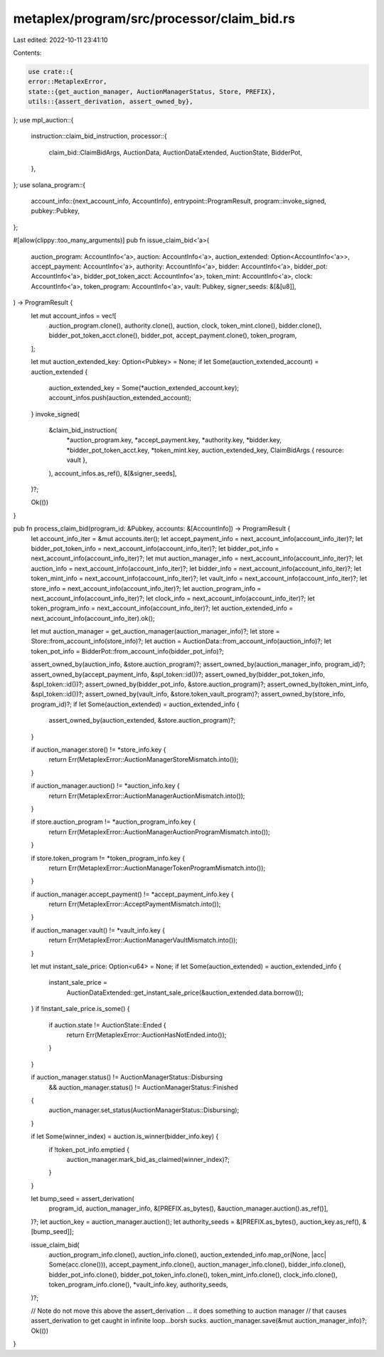 metaplex/program/src/processor/claim_bid.rs
===========================================

Last edited: 2022-10-11 23:41:10

Contents:

.. code-block:: rs

    use crate::{
    error::MetaplexError,
    state::{get_auction_manager, AuctionManagerStatus, Store, PREFIX},
    utils::{assert_derivation, assert_owned_by},
};
use mpl_auction::{
    instruction::claim_bid_instruction,
    processor::{
        claim_bid::ClaimBidArgs, AuctionData, AuctionDataExtended, AuctionState, BidderPot,
    },
};
use solana_program::{
    account_info::{next_account_info, AccountInfo},
    entrypoint::ProgramResult,
    program::invoke_signed,
    pubkey::Pubkey,
};

#[allow(clippy::too_many_arguments)]
pub fn issue_claim_bid<'a>(
    auction_program: AccountInfo<'a>,
    auction: AccountInfo<'a>,
    auction_extended: Option<AccountInfo<'a>>,
    accept_payment: AccountInfo<'a>,
    authority: AccountInfo<'a>,
    bidder: AccountInfo<'a>,
    bidder_pot: AccountInfo<'a>,
    bidder_pot_token_acct: AccountInfo<'a>,
    token_mint: AccountInfo<'a>,
    clock: AccountInfo<'a>,
    token_program: AccountInfo<'a>,
    vault: Pubkey,
    signer_seeds: &[&[u8]],
) -> ProgramResult {
    let mut account_infos = vec![
        auction_program.clone(),
        authority.clone(),
        auction,
        clock,
        token_mint.clone(),
        bidder.clone(),
        bidder_pot_token_acct.clone(),
        bidder_pot,
        accept_payment.clone(),
        token_program,
    ];

    let mut auction_extended_key: Option<Pubkey> = None;
    if let Some(auction_extended_account) = auction_extended {
        auction_extended_key = Some(*auction_extended_account.key);
        account_infos.push(auction_extended_account);
    }
    invoke_signed(
        &claim_bid_instruction(
            *auction_program.key,
            *accept_payment.key,
            *authority.key,
            *bidder.key,
            *bidder_pot_token_acct.key,
            *token_mint.key,
            auction_extended_key,
            ClaimBidArgs { resource: vault },
        ),
        account_infos.as_ref(),
        &[&signer_seeds],
    )?;

    Ok(())
}

pub fn process_claim_bid(program_id: &Pubkey, accounts: &[AccountInfo]) -> ProgramResult {
    let account_info_iter = &mut accounts.iter();
    let accept_payment_info = next_account_info(account_info_iter)?;
    let bidder_pot_token_info = next_account_info(account_info_iter)?;
    let bidder_pot_info = next_account_info(account_info_iter)?;
    let mut auction_manager_info = next_account_info(account_info_iter)?;
    let auction_info = next_account_info(account_info_iter)?;
    let bidder_info = next_account_info(account_info_iter)?;
    let token_mint_info = next_account_info(account_info_iter)?;
    let vault_info = next_account_info(account_info_iter)?;
    let store_info = next_account_info(account_info_iter)?;
    let auction_program_info = next_account_info(account_info_iter)?;
    let clock_info = next_account_info(account_info_iter)?;
    let token_program_info = next_account_info(account_info_iter)?;
    let auction_extended_info = next_account_info(account_info_iter).ok();

    let mut auction_manager = get_auction_manager(auction_manager_info)?;
    let store = Store::from_account_info(store_info)?;
    let auction = AuctionData::from_account_info(auction_info)?;
    let token_pot_info = BidderPot::from_account_info(bidder_pot_info)?;

    assert_owned_by(auction_info, &store.auction_program)?;
    assert_owned_by(auction_manager_info, program_id)?;
    assert_owned_by(accept_payment_info, &spl_token::id())?;
    assert_owned_by(bidder_pot_token_info, &spl_token::id())?;
    assert_owned_by(bidder_pot_info, &store.auction_program)?;
    assert_owned_by(token_mint_info, &spl_token::id())?;
    assert_owned_by(vault_info, &store.token_vault_program)?;
    assert_owned_by(store_info, program_id)?;
    if let Some(auction_extended) = auction_extended_info {
        assert_owned_by(auction_extended, &store.auction_program)?;
    }

    if auction_manager.store() != *store_info.key {
        return Err(MetaplexError::AuctionManagerStoreMismatch.into());
    }

    if auction_manager.auction() != *auction_info.key {
        return Err(MetaplexError::AuctionManagerAuctionMismatch.into());
    }

    if store.auction_program != *auction_program_info.key {
        return Err(MetaplexError::AuctionManagerAuctionProgramMismatch.into());
    }

    if store.token_program != *token_program_info.key {
        return Err(MetaplexError::AuctionManagerTokenProgramMismatch.into());
    }

    if auction_manager.accept_payment() != *accept_payment_info.key {
        return Err(MetaplexError::AcceptPaymentMismatch.into());
    }

    if auction_manager.vault() != *vault_info.key {
        return Err(MetaplexError::AuctionManagerVaultMismatch.into());
    }

    let mut instant_sale_price: Option<u64> = None;
    if let Some(auction_extended) = auction_extended_info {
        instant_sale_price =
            AuctionDataExtended::get_instant_sale_price(&auction_extended.data.borrow());
    }
    if !instant_sale_price.is_some() {
        if auction.state != AuctionState::Ended {
            return Err(MetaplexError::AuctionHasNotEnded.into());
        }
    }

    if auction_manager.status() != AuctionManagerStatus::Disbursing
        && auction_manager.status() != AuctionManagerStatus::Finished
    {
        auction_manager.set_status(AuctionManagerStatus::Disbursing);
    }

    if let Some(winner_index) = auction.is_winner(bidder_info.key) {
        if !token_pot_info.emptied {
            auction_manager.mark_bid_as_claimed(winner_index)?;
        }
    }

    let bump_seed = assert_derivation(
        program_id,
        auction_manager_info,
        &[PREFIX.as_bytes(), &auction_manager.auction().as_ref()],
    )?;
    let auction_key = auction_manager.auction();
    let authority_seeds = &[PREFIX.as_bytes(), auction_key.as_ref(), &[bump_seed]];

    issue_claim_bid(
        auction_program_info.clone(),
        auction_info.clone(),
        auction_extended_info.map_or(None, |acc| Some(acc.clone())),
        accept_payment_info.clone(),
        auction_manager_info.clone(),
        bidder_info.clone(),
        bidder_pot_info.clone(),
        bidder_pot_token_info.clone(),
        token_mint_info.clone(),
        clock_info.clone(),
        token_program_info.clone(),
        *vault_info.key,
        authority_seeds,
    )?;

    // Note do not move this above the assert_derivation ... it does something to auction manager
    // that causes assert_derivation to get caught in infinite loop...borsh sucks.
    auction_manager.save(&mut auction_manager_info)?;
    Ok(())
}


